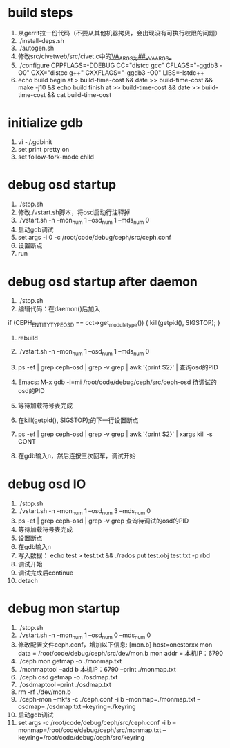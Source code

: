 * build steps
    1. 从gerrit拉一份代码（不要从其他机器拷贝，会出现没有可执行权限的问题）
    2. ./install-deps.sh
    3. ./autogen.sh
    4. 修改src/civetweb/src/civet.c中的__VA_ARGS__为##__VA_ARGS__
    5. ./configure CPPFLAGS=-DDEBUG CC="distcc gcc" CFLAGS="-ggdb3 -O0" CXX="distcc g++" CXXFLAGS="-ggdb3 -O0" LIBS=-lstdc++
    6. echo build begin at > build-time-cost && date >> build-time-cost && make -j10 && echo build finish at >> build-time-cost && date >> build-time-cost && cat build-time-cost
 
* initialize gdb
    1. vi ~/.gdbinit
    2. set print pretty on
    3. set follow-fork-mode child

* debug osd startup
    1. ./stop.sh
    2. 修改./vstart.sh脚本，将osd启动行注释掉
    3. ./vstart.sh -n --mon_num 1 --osd_num 1 --mds_num 0
    4. 启动gdb调试
    5. set args -i 0 -c /root/code/debug/ceph/src/ceph.conf
    6. 设置断点
    7. run

* debug osd startup after daemon
    1. ./stop.sh
    2. 编辑代码：在daemon()后加入
    if (CEPH_ENTITY_TYPE_OSD == cct->get_module_type()) {
        kill(getpid(), SIGSTOP);
    }
    3. rebuild
    4. ./vstart.sh -n --mon_num 1 --osd_num 1 --mds_num 0
    
    5. ps -ef | grep ceph-osd | grep -v grep | awk '{print $2}' | 查询osd的PID
    6. Emacs: M-x gdb -i=mi /root/code/debug/ceph/src/ceph-osd 待调试的osd的PID
    7. 等待加载符号表完成
    8. 在kill(getpid(), SIGSTOP);的下一行设置断点
    9. ps -ef | grep ceph-osd | grep -v grep | awk '{print $2}' | xargs kill -s CONT
    10. 在gdb输入n，然后连按三次回车，调试开始

* debug osd IO
    1. ./stop.sh
    2. ./vstart.sh -n --mon_num 1 --osd_num 3 --mds_num 0
    3. ps -ef | grep ceph-osd | grep -v grep 查询待调试的osd的PID
    4. 等待加载符号表完成
    5. 设置断点
    6. 在gdb输入n
    7. 写入数据： echo test > test.txt && ./rados put test.obj test.txt -p rbd
    8. 调试开始
    9. 调试完成后continue
    10. detach

* debug mon startup
    1. ./stop.sh
    2. ./vstart.sh -n --mon_num 1 --osd_num 0 --mds_num 0
    3. 修改配置文件ceph.conf，增加以下信息:    
            [mon.b]
                       host=onestorxx
                       mon data = /root/code/debug/ceph/src/dev/mon.b
                       mon addr = 本机IP：6790
    4. ./ceph mon getmap -o ./monmap.txt
    5. ./monmaptool --add b 本机IP：6790 --print ./monmap.txt
    6. ./ceph osd getmap -o ./osdmap.txt
    7. ./osdmaptool --print ./osdmap.txt
    8. rm -rf ./dev/mon.b
    9. ./ceph-mon --mkfs -c ./ceph.conf -i b --monmap=./monmap.txt --osdmap=./osdmap.txt --keyring=./keyring
    10. 启动gdb调试
    11. set args -c /root/code/debug/ceph/src/ceph.conf -i b --monmap=/root/code/debug/ceph/src/monmap.txt --keyring=/root/code/debug/ceph/src/keyring
       
       
     
      
       
       
       
       
       
       
       
       




       
       
       
        

      
